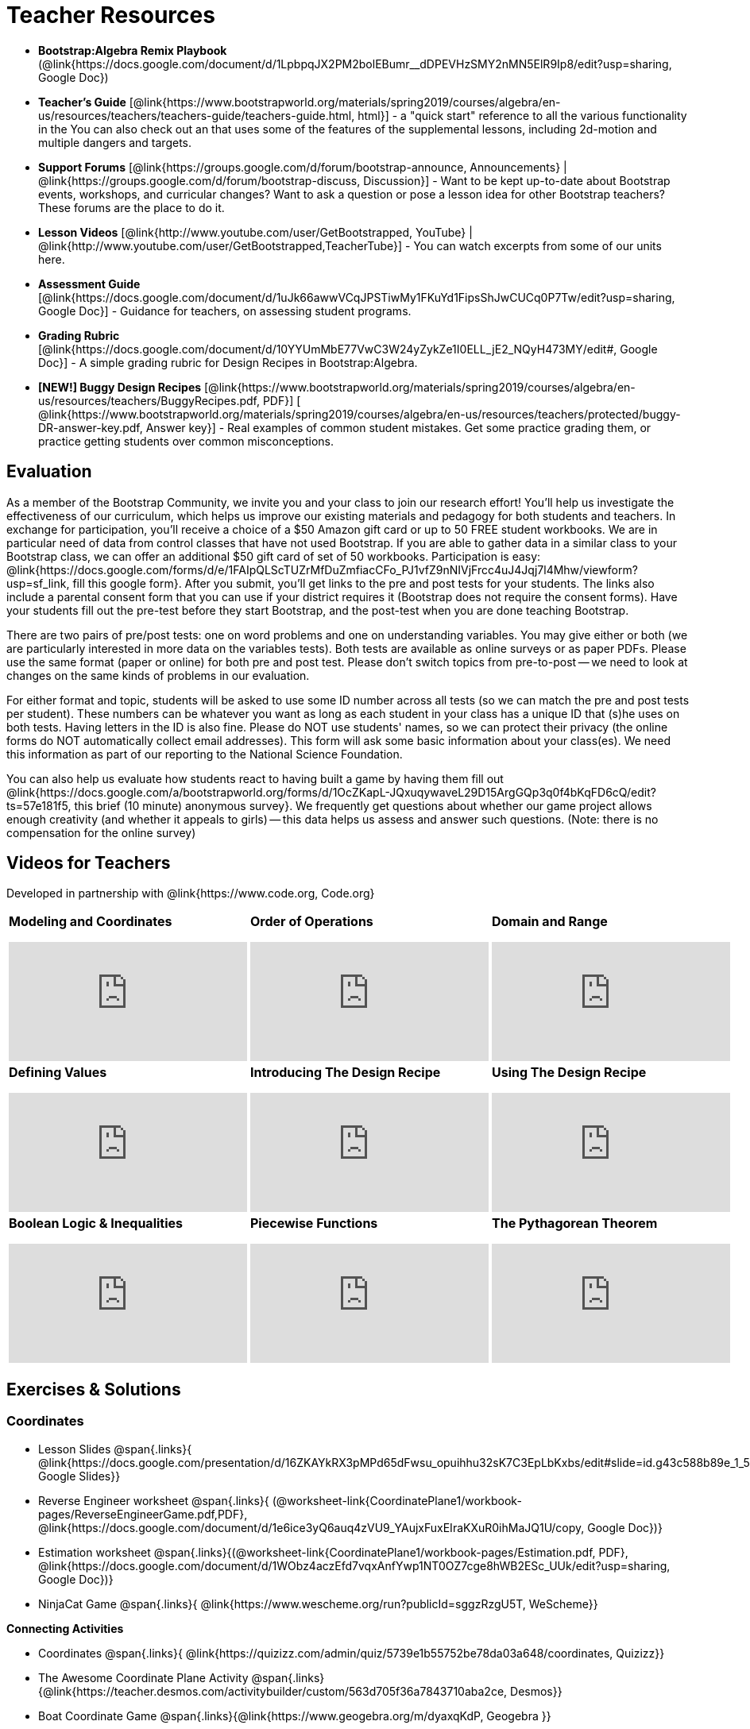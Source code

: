 = Teacher Resources

[.teacher_resources]

* *Bootstrap:Algebra Remix Playbook* (@link{https://docs.google.com/document/d/1LpbpqJX2PM2bolEBumr__dDPEVHzSMY2nMN5ElR9Ip8/edit?usp=sharing, Google Doc})

* *Teacher’s Guide* [@link{https://www.bootstrapworld.org/materials/spring2019/courses/algebra/en-us/resources/teachers/teachers-guide/teachers-guide.html, html}] - a "quick start" reference to all the various functionality in the
ifeval::["{proglang}" == "wescheme"]
@link{http://www.wescheme.org/openEditor?publicId=kmFwVRqyoi, Game Template}.
endif::[]
ifeval::["{proglang}" == "pyret"]
@link{https://code.pyret.org/editor#share=0B32bNEogmncOV3JRUkJ2NE1TSHc&v=80ba55b, Game Template}.
endif::[]
You can also check out an
ifeval::["{proglang}" == "wescheme"]
@link{http://www.wescheme.org/view?publicId=oN4mUJ35c9, advanced game}
endif::[]
ifeval::["{proglang}" == "pyret"]
@link{https://code.pyret.org/editor#share=128nrfqS9COwTpAhRaRz0GfIbMrlhqEIj&v=f1d3c87, advanced game}
endif::[]
that uses some of the features of the supplemental lessons, including 2d-motion and multiple dangers and targets.
//
//* Workbook Solutions [@link{https://www.bootstrapworld.org/materials/spring2019/courses/algebra/en-us/resources/teachers/protected/TeacherWorkbook.pdf, pdf}] - completed exercises for the entire Student Workbook.
//
//* Workshop Slides [@link{https://www.bootstrapworld.org/materials/spring2019/courses/algebra/en-us/resources/teachers/BootstrapAlgebraWorkshopSlides.pptx, ppt}] - The slide deck we use in our PD workshops, in PowerPoint format. This includes the background and context slides, as well as all slides used during the sample-teaching session.

* *Support Forums* [@link{https://groups.google.com/d/forum/bootstrap-announce, Announcements} | @link{https://groups.google.com/d/forum/bootstrap-discuss, Discussion}] - Want to be kept up-to-date about Bootstrap events, workshops, and curricular changes? Want to ask a question or pose a lesson idea for other Bootstrap teachers? These forums are the place to do it.

* *Lesson Videos*
[@link{http://www.youtube.com/user/GetBootstrapped, YouTube} |
@link{http://www.youtube.com/user/GetBootstrapped,TeacherTube}] - You can watch excerpts from some of our units here.

* *Assessment Guide* [@link{https://docs.google.com/document/d/1uJk66awwVCqJPSTiwMy1FKuYd1FipsShJwCUCq0P7Tw/edit?usp=sharing, Google Doc}] - Guidance for teachers, on assessing student programs.

* *Grading Rubric* [@link{https://docs.google.com/document/d/10YYUmMbE77VwC3W24yZykZe1I0ELL_jE2_NQyH473MY/edit#, Google Doc}] - A simple grading rubric for Design Recipes in Bootstrap:Algebra.

* *[NEW!] Buggy Design Recipes* [@link{https://www.bootstrapworld.org/materials/spring2019/courses/algebra/en-us/resources/teachers/BuggyRecipes.pdf, PDF}] [ @link{https://www.bootstrapworld.org/materials/spring2019/courses/algebra/en-us/resources/teachers/protected/buggy-DR-answer-key.pdf, Answer key}] - Real examples of common student mistakes. Get some practice grading them, or practice getting students over common misconceptions.

== Evaluation

As a member of the Bootstrap Community, we invite you and your class to join our research effort! You'll help us investigate the effectiveness of our curriculum, which helps us improve our existing materials and pedagogy for both students and teachers. In exchange for participation, you'll receive a choice of a $50 Amazon gift card or up to 50 FREE student workbooks. We are in particular need of data from control classes that have not used Bootstrap. If you are able to gather data in a similar class to your Bootstrap class, we can offer an additional $50 gift card of set of 50 workbooks.
Participation is easy: @link{https://docs.google.com/forms/d/e/1FAIpQLScTUZrMfDuZmfiacCFo_PJ1vfZ9nNIVjFrcc4uJ4Jqj7l4Mhw/viewform?usp=sf_link, fill this google form}. After you submit, you'll get links to the pre and post tests for your students. The links also include a parental consent form that you can use if your district requires it (Bootstrap does not require the consent forms). Have your students fill out the pre-test before they start Bootstrap, and the post-test when you are done teaching Bootstrap.

There are two pairs of pre/post tests: one on word problems and one on understanding variables. You may give either or both (we are particularly interested in more data on the variables tests). Both tests are available as online surveys or as paper PDFs. Please use the same format (paper or online) for both pre and post test. Please don't switch topics from pre-to-post -- we need to look at changes on the same kinds of problems in our evaluation.

For either format and topic, students will be asked to use some ID number across all tests (so we can match the pre and post tests per student). These numbers can be whatever you want as long as each student in your class has a unique ID that (s)he uses on both tests. Having letters in the ID is also fine. Please do NOT use students' names, so we can protect their privacy (the online forms do NOT automatically collect email addresses). This form will ask some basic information about your class(es). We need this information as part of our reporting to the National Science Foundation.

You can also help us evaluate how students react to having built a game by having them fill out @link{https://docs.google.com/a/bootstrapworld.org/forms/d/1OcZKapL-JQxuqywaveL29D15ArgGQp3q0f4bKqFD6cQ/edit?ts=57e181f5, this brief (10 minute) anonymous survey}. We frequently get questions about whether our game project allows enough creativity (and whether it appeals to girls) -- this data helps us assess and answer such questions. (Note: there is no compensation for the online survey)

== Videos for Teachers
Developed in partnership with @link{https://www.code.org, Code.org}

//Embed 10 videos here
[.left-header,cols="30a,30a,30a", stripes=none]
|===
|
*Modeling and Coordinates*

video::KSt_3ovWfjk[youtube]

|
*Order of Operations*

video::AMFaPKHp3Mg[youtube]

|
*Domain and Range*

video::88WhYoMxrGw[youtube]

|
*Defining Values*

video::xRUoQO1AdVs[youtube]

|
*Introducing The Design Recipe*

video::ZWdLNtPu6PQ[youtube]

|
*Using The Design Recipe*

video::SL2zLs2P-mU[youtube]

|
*Boolean Logic & Inequalities*

video::5Fe4JMEBXPM[youtube]

|
*Piecewise Functions*

video::joF6lOgCN14[youtube]

|
*The Pythagorean Theorem*

video::Bbq0oCmvSmA[youtube]

|
*Why Is Algebra So Hard?*

video::5MbL4jxHTvY[youtube]

|===

[.exercises_and_solutions]
== Exercises & Solutions

=== Coordinates

* Lesson Slides
@span{.links}{
@link{https://docs.google.com/presentation/d/16ZKAYkRX3pMPd65dFwsu_opuihhu32sK7C3EpLbKxbs/edit#slide=id.g43c588b89e_1_5,
Google Slides}}

* Reverse Engineer worksheet
@span{.links}{
(@worksheet-link{CoordinatePlane1/workbook-pages/ReverseEngineerGame.pdf,PDF},
@link{https://docs.google.com/document/d/1e6ice3yQ6auq4zVU9_YAujxFuxEIraKXuR0ihMaJQ1U/copy,
Google Doc})}

* Estimation worksheet
@span{.links}{(@worksheet-link{CoordinatePlane1/workbook-pages/Estimation.pdf,
PDF},
@link{https://docs.google.com/document/d/1WObz4aczEfd7vqxAnfYwp1NT0OZ7cge8hWB2ESc_UUk/edit?usp=sharing,
Google Doc})}

* NinjaCat Game
@span{.links}{
@link{https://www.wescheme.org/run?publicId=sggzRzgU5T,
WeScheme}}

*Connecting Activities*

* Coordinates
@span{.links}{
@link{https://quizizz.com/admin/quiz/5739e1b55752be78da03a648/coordinates,
Quizizz}}

* The Awesome Coordinate Plane Activity
@span{.links}{@link{https://teacher.desmos.com/activitybuilder/custom/563d705f36a7843710aba2ce,
Desmos}}

* Boat Coordinate Game
@span{.links}{@link{https://www.geogebra.org/m/dyaxqKdP, Geogebra
}}

* Coordinate Grid Exploration
@span{.links}{@link{https://t.co/2lIf5Yofmj, Geogebra
}}

=== Coordinates & Estimation

* Lesson Slides
@span{.links}{@link{https://docs.google.com/presentation/d/197qEduqpIWLrJR38mgk5aga-8qcT9apEcIif9sr5RbM/edit#slide=id.g43c588b89e_1_5,
Google Slides}}

* Estimation worksheet
@span{.links}{(@worksheet-link{CoordinatePlane2/workbook-pages/Estimation.pdf,
PDF},
@link{https://docs.google.com/document/d/1WObz4aczEfd7vqxAnfYwp1NT0OZ7cge8hWB2ESc_UUk/copy,
Google Doc})}

* Brainstorm Game worksheet
@span{.links}{(@worksheet-link{CoordinatePlane2/workbook-pages/BrainstormGame1.pdf,
PDF},
@link{https://docs.google.com/document/d/1gM5eqfI-VVzccr_3-UugZWOvYKYKYd_wrOrFyOKoQ0o/copy,
Google Doc})}

*Connecting Activities*

* Coordinates
@span{.links}{@link{https://quizizz.com/admin/quiz/5739e1b55752be78da03a648/coordinates,
Quizizz}}

* The Awesome Coordinate Plane Activity
@span{.links}{@link{https://teacher.desmos.com/activitybuilder/custom/563d705f36a7843710aba2ce,
Desmos}}

* Boat Coordinate Game
@span{.links}{@link{https://www.geogebra.org/m/dyaxqKdP, Geogebra }}

* Coordinate Grid Exploration
@span{.links}{@link{https://t.co/2lIf5Yofmj, Geogebra}}

=== Order of Operations (Circles of Evaluation)

* Lessons for Frayer Model -- Order of Operations
@span{.links}{(@link{https://docs.google.com/presentation/d/16ZKAYkRX3pMPd65dFwsu_opuihhu32sK7C3EpLbKxbs/view,
Google Slides},
@worksheet-link{OrderOfOperations1/workbook-pages/OrderOfOperations1-FrayerModelTemplate.pdf,
PDF},
@link{https://docs.google.com/drawings/d/1mCJygY5elVQzy64zLLRyFVZ9-CkTnVYTBM3URnIfzEc/view,
Google Doc})}

*Bootstrap Formative Assessments*

* Bootstrap: Algebra - Coordinates, Circles of Evaluation, & Code}
@span{.links}{@link{https://quizizz.com/admin/quiz/5cdcb223862fd8001a135579,
Quizizz
}}

* Bootstrap:Algebra - Data Types & Circles of Evaluation
@span{.links}{@link{https://teacher.desmos.com/activitybuilder/custom/5cdcb288f41b366950eba1e1,
Desmos
}}

* Bootstrap:Algebra - Circles of Evaluation Review(Blank Template)
@span{.links}{@link{https://teacher.desmos.com/activitybuilder/custom/5cdcb336f41b366950eba420,
Desmos
}}

* Bootstrap:Algebra - Contracts, Domain/Range, Data Types, &
Functions @span{.links}{@link{https://quizizz.com/admin/quiz/5cdcb3907f8c98001a203c1b,
Quizizz
}}

* Bootstrap:Algebra - Data Types, Circles of Evaluation, and
Contracts
@span{.links}{@link{https://teacher.desmos.com/activitybuilder/custom/5cdcb3f555e3fb606a1f1ba2,
Desmos
}}

*Connecting Activities*

* Order of Operations
@span{.links}{@link{https://quizizz.com/admin/quiz/5bd690b3784210001af2588c,
Quizizz}}

* Twin Puzzles - Order of Operations
@span{.links}{@link{https://teacher.desmos.com/activitybuilder/custom/57ae458a697f767c75597801,
Desmos}}

*Supplemental Activities*

* Warmup
@span{.links}{[@link{https://docs.google.com/document/d/1USFPXkeO5AbGOzm_U0tMv4NV3RrxTMTyg-bqIKUf4q4/edit,
original} |
@link{https://docs.google.com/document/d/1nVUf8se8OzQownIorbh6KJ9fU36GFF6L1Bi3ekwp9L4/edit,
answers}]}

* Completing Circles of Evaluation from Math Expressions (1)
@span{.links}{[@link{https://www.bootstrapworld.org/materials/spring2019/courses/algebra/en-us/units/unit1/exercises/Order-of-Operations/complete-coe-from-arith1.html,
original} |
@link{https://www.bootstrapworld.org/materials/spring2019/courses/algebra/en-us/resources/teachers/protected/solutions/complete-coe-from-arith1.html,
answers}]}

* Completing Circles of Evaluation from Math Expressions (2)
@span{.links}{[@link{https://www.bootstrapworld.org/materials/spring2019/courses/algebra/en-us/units/unit1/exercises/Order-of-Operations/complete-coe-from-arith2.html,
original} |
@link{https://www.bootstrapworld.org/materials/spring2019/courses/algebra/en-us/resources/teachers/protected/solutions/complete-coe-from-arith2.html,answers}]}

* Creating Circles of Evaluation from Math Expressions (1)
@span{.links}{[@link{https://www.bootstrapworld.org/materials/spring2019/courses/algebra/en-us/units/unit1/exercises/Order-of-Operations/arith-to-coe1.html,
original} |
@link{https://www.bootstrapworld.org/materials/spring2019/courses/algebra/en-us/resources/teachers/protected/solutions/arith-to-coe1.html,
answers}]}

* Creating Circles of Evaluation from Math Expressions (2)
@span{.links}{[@link{https://www.bootstrapworld.org/materials/spring2019/courses/algebra/en-us/units/unit1/exercises/Order-of-Operations/arith-to-coe2.html,
original} |
@link{https://www.bootstrapworld.org/materials/spring2019/courses/algebra/en-us/resources/teachers/protected/solutions/arith-to-coe2.html,
answers}]}

* Creating Circles of Evaluation from Math Expressions (3)
@span{.links}{[@link{https://www.bootstrapworld.org/materials/spring2019/courses/algebra/en-us/units/unit1/exercises/Order-of-Operations/arith-to-coe3.html,
original} |
@link{https://www.bootstrapworld.org/materials/spring2019/courses/algebra/en-us/resources/teachers/protected/solutions/arith-to-coe3.html,
answers}]}

* Converting Circles of Evaluation to Math Expressions (1)
@span{.links}{[@link{https://www.bootstrapworld.org/materials/spring2019/courses/algebra/en-us/units/unit1/exercises/Order-of-Operations/coe-to-arith1.html,
original} |
@link{https://www.bootstrapworld.org/materials/spring2019/courses/algebra/en-us/resources/teachers/protected/solutions/coe-to-arith1.html,
answers}]}

* Converting Circles of Evaluation to Math Expressions (2)
@span{.links}{[@link{https://www.bootstrapworld.org/materials/spring2019/courses/algebra/en-us/units/unit1/exercises/Order-of-Operations/coe-to-arith2.html,
original} |
@link{https://www.bootstrapworld.org/materials/spring2019/courses/algebra/en-us/resources/teachers/protected/solutions/coe-to-arith2.html,
answers}]}

* Matching Circles of Evaluation and Math Expressions
@span{.links}{[@link{https://www.bootstrapworld.org/materials/spring2019/courses/algebra/en-us/units/unit1/exercises/Order-of-Operations/match-arith-coe1.html,
original} |
@link{https://www.bootstrapworld.org/materials/spring2019/courses/algebra/en-us/resources/teachers/protected/solutions/match-arith-coe1.html,
answers}]}

* Evaluating Circles of Evaluation (1)
@span{.links}{[@link{https://www.bootstrapworld.org/materials/spring2019/courses/algebra/en-us/units/unit1/exercises/Order-of-Operations/coe-to-math-answer1.html,
original} |
@link{https://www.bootstrapworld.org/materials/spring2019/courses/algebra/en-us/resources/teachers/protected/solutions/coe-to-math-answer1.html,
answers}]}

* Evaluating Circles of Evaluation (2)
@span{.links}{[@link{https://www.bootstrapworld.org/materials/spring2019/courses/algebra/en-us/units/unit1/exercises/Order-of-Operations/coe-to-math-answer2.html,
original} |
@link{https://www.bootstrapworld.org/materials/spring2019/courses/algebra/en-us/resources/teachers/protected/solutions/coe-to-math-answer2.html,
answers}]}

* Completing Code from Circles of Evaluation
@span{.links}{[@link{https://www.bootstrapworld.org/materials/spring2019/courses/algebra/en-us/units/unit1/exercises/Intro-to-Programming/complete-code-from-coe1.html,
original} |
@link{https://www.bootstrapworld.org/materials/spring2019/courses/algebra/en-us/resources/teachers/protected/solutions/complete-code-from-coe1.html,
answers}]}

* Converting Circles of Evaluation to Code (1)
@span{.links}{[@link{https://www.bootstrapworld.org/materials/spring2019/courses/algebra/en-us/units/unit1/exercises/Intro-to-Programming/coe-to-code1.html,
original} |
@link{https://www.bootstrapworld.org/materials/spring2019/courses/algebra/en-us/resources/teachers/protected/solutions/coe-to-code1.html,
answers}]}

* Converting Circles of Evaluation to Code (2)
@span{.links}{[@link{https://www.bootstrapworld.org/materials/spring2019/courses/algebra/en-us/units/unit1/exercises/Intro-to-Programming/coe-to-code2.html,
original} |
@link{https://www.bootstrapworld.org/materials/spring2019/courses/algebra/en-us/resources/teachers/protected/solutions/coe-to-code2.html,
answers}]}

* Matching Circles of Evaluation and Code
@span{.links}{[@link{https://www.bootstrapworld.org/materials/spring2019/courses/algebra/en-us/units/unit1/exercises/Intro-to-Programming/coe-code-matching1.html,
original} |
@link{https://www.bootstrapworld.org/materials/spring2019/courses/algebra/en-us/resources/teachers/protected/solutions/coe-code-matching1.html,
answers}]}

=== Domain and Range (Contracts)

*  Lesson Slides
@span{.links}{@link{https://docs.google.com/presentation/d/1M8A7eX7Ys-CNFvbwDwzoux21Kt5LwUlVTl-EM11fdfU/view,
Google Slides}}

*Connecting Activities*

* Introduction to Domain & Range
@span{.links}{@link{https://teacher.desmos.com/activitybuilder/custom/57d6b323d5b6478408b8748b,
Desmos}}

* Finding Domain & Range
@span{.links}{@link{https://teacher.desmos.com/activitybuilder/custom/56e8442cc2a23ba41da1c7d9,
Desmos}}

* Domain & Range
@span{.links}{@link{https://teacher.desmos.com/polygraph/custom/5615f787bd554ea00761a522,
Desmos Polygraph}}

* Domain & Range
Illustrated
@span{.links}{@link{https://www.geogebra.org/m/VapgrG4p,
Geogebra}}

* Domain & Range Review
@span{.links}{@link{https://quizizz.com/admin/quiz/57233dce9e0f97a95d8b1bd5/domain-and-range,
 Quizizz}}

*Supplemental Activities*

* Warmup
@span{.links}{[@link{https://docs.google.com/document/d/1Qn59Fol2tspqOx6XQV88xm-IYsRGY769cb7MQeknSMA/edit,
original} |
@link{https://docs.google.com/document/d/1CB7S_-w3YyWTe15yt5kHtlIZrLW-lUicPTM6oz2ge0I/edit,
answers}]}

* Converting Circles of Evaluation to Code (1)
@span{.links}{[@link{https://www.bootstrapworld.org/materials/spring2019/courses/algebra/en-us/units/unit2/exercises/Strings-and-Images/many-types-coe-to-code1.html,
original} |
@link{https://www.bootstrapworld.org/materials/spring2019/courses/algebra/en-us/resources/teachers/protected/solutions/many-types-coe-to-code1.html,
answers}]}

* Converting Circles of Evaluation to Code (2)
@span{.links}{[@link{https://www.bootstrapworld.org/materials/spring2019/courses/algebra/en-us/units/unit2/exercises/Strings-and-Images/many-types-coe-to-code2.html,
original} |
@link{https://www.bootstrapworld.org/materials/spring2019/courses/algebra/en-us/resources/teachers/protected/solutions/many-types-coe-to-code2.html,
answers}]}

* Identifying Parts of Expressions (1)
@span{.links}{[@link{https://www.bootstrapworld.org/materials/spring2019/courses/algebra/en-us/units/unit2/exercises/Contracts/id-expr-pieces1.html,
original} |
@link{https://www.bootstrapworld.org/materials/spring2019/courses/algebra/en-us/resources/teachers/protected/solutions/id-expr-pieces1.html,
answers}]}

* Identifying Parts of Expressions (2)
@span{.links}{[@link{https://www.bootstrapworld.org/materials/spring2019/courses/algebra/en-us/units/unit2/exercises/Contracts/id-expr-pieces2.html,
original} |
@link{https://www.bootstrapworld.org/materials/spring2019/courses/algebra/en-us/resources/teachers/protected/solutions/id-expr-pieces2.html,
answers}]}

* Matching Expressions & Contracts
@span{.links}{[@link{https://www.bootstrapworld.org/materials/spring2019/courses/algebra/en-us/units/unit2/exercises/Contracts/match-contracts-exprs1.html,
original} |
@link{https://www.bootstrapworld.org/materials/spring2019/courses/algebra/en-us/resources/teachers/protected/solutions/match-contracts-exprs1.html,
answers}]}

=== Function Composition 1

* Lesson Slides
@span{.links}{@link{https://docs.google.com/presentation/d/1BvOHRghJtY7vKSc_Icirlt7bVolrMjxGf0r4NfRsR48/view,
Google Slides}}

*Bootstrap Formative Assessments*

* Bootstrap: Algebra - Coordinates, Circles of Evaluation, & Code
@span{.links}{@link{https://quizizz.com/admin/quiz/5cdcb223862fd8001a135579,
Quizizz}}

* Bootstrap:Algebra - Data Types & Circles of Evaluation
@span{.links}{@link{https://teacher.desmos.com/activitybuilder/custom/5cdcb288f41b366950eba1e1,
Desmos Activity}}

* Bootstrap:Algebra - Circles of Evaluation Review(Blank Template)
@span{.links}{@link{https://teacher.desmos.com/activitybuilder/custom/5cdcb336f41b366950eba420,
Desmos Activity}}

* Bootstrap:Algebra - Contracts, Domain/Range, Data Types, & Functions
@span{.links}{@link{https://quizizz.com/admin/quiz/5cdcb3907f8c98001a203c1b,
Quizizz}}

* Bootstrap:Algebra - Data Types, Circles of Evaluation, and Contracts
@span{.links}{@link{https://teacher.desmos.com/activitybuilder/custom/5cdcb3f555e3fb606a1f1ba2,
Desmos Activity}}

*Connecting Activities*

* Function Composition Dynamic Illustrator I
@span{.links}{@link{https://www.geogebra.org/m/nqymeFc4,
Geogebra}}

* Composition of
Function
@span{.links}{@link{https://www.geogebra.org/m/h3qdzW3W,
Geogebra Quiz}}

* Composite Functions
@span{.links}{@link{https://quizizz.com/admin/quiz/58a61a2cf0b089151011ef50/composition-of-functions,
Quizizz}}

=== Function Composition 2

* Lesson Slides
@span{.links}{@link{https://docs.google.com/presentation/d/1SwGJFpXMAfnl_fnyhTf-0rKQvWd6PyslSGcRbzJDJ0M/edit?usp=sharing,
Google Slides}}

*Bootstrap Formative Assessments*

* Bootstrap: Algebra - Coordinates, Circles of Evaluation, & Code
@span{.links}{@link{https://quizizz.com/admin/quiz/5cdcb223862fd8001a135579,
Quizizz}}

* Bootstrap:Algebra - Data Types & Circles of Evaluation
@span{.links}{@link{https://teacher.desmos.com/activitybuilder/custom/5cdcb288f41b366950eba1e1, Desmos Activity}}

* Bootstrap:Algebra - Circles of Evaluation Review(Blank Template)
@span{.links}{@link{https://teacher.desmos.com/activitybuilder/custom/5cdcb336f41b366950eba420, Desmos Activity}}

* Bootstrap:Algebra - Contracts, Domain/Range, Data Types, & Functions
@span{.links}{@link{https://quizizz.com/admin/quiz/5cdcb3907f8c98001a203c1b, Quizizz}}

* Bootstrap:Algebra - Data Types, Circles of Evaluation, and Contracts
@span{.links}{@link{https://teacher.desmos.com/activitybuilder/custom/5cdcb3f555e3fb606a1f1ba2, Desmos Activity}}

*Connecting Activities*

* Function Composition
Dynamic Illustrator I
@span{.links}{@link{https://www.geogebra.org/m/nqymeFc4,
Geogebra}}

* Composition of Function
@span{.links}{@link{https://www.geogebra.org/m/h3qdzW3W,
Geogebra Quiz}}

* Composite Functions
@span{.links}{@link{https://quizizz.com/admin/quiz/58a61a2cf0b089151011ef50/composition-of-functions,
Quizizz}}

=== Defining Values

* Lesson Slides
@span{.links}{@link{https://docs.google.com/presentation/d/1l369za3UsTHj5bEw0IZIBoAEMdPnFDmsA5_oenwN8Cw/edit?usp=sharing,Google
Slides}}

=== Function Applications 1

* Lesson Slides
@span{.links}{@link{https://docs.google.com/presentation/d/1sxU3oF6wOVZJ_5YMmgxYor3Ec5LNISudyJiuj0Q_5oQ/view,Google
Slides}}

=== Function Applications 2

* Lesson Slides
@span{.links}{@link{https://docs.google.com/presentation/d/1s0pJgX0YEjM70wLPtJVAKikK3jv8AfNwZ30fxVBANhY/view,
Google Slides}}

* Design Recipe: update-danger
@span{.links}{@worksheet-link{FunctionApplications2/workbook-pages/FunctionApplications2-WB1.adoc,
Worksheet}}

* Design Recipe: update-target
@span{.links}{@worksheet-link{FunctionApplications2/workbook-pages/FunctionApplications2-WB2.adoc,
Worksheet}}

=== Creating Functions 1

* Lesson Slides
@span{.links}{@link{https://docs.google.com/presentation/d/1gPY40bnT1J8Or147mcUd6oPh_W_Ugf-gJs5Va3FN4vk/view,
Google Slides}}

* Fast Functions worksheet
@span{.links}{@worksheet-link{DefiningFunctions1/workbook-pages/FastFunctions1.pdf,
PDF},
@link{https://docs.google.com/document/d/1zxq7TYX76y6DFwdF2DCuN1nnLAmbD33Sua1QhhmOYH8/edit?usp=sharing,
Google Doc}}

* Circles of Evaluation Mapping worksheet bog
@span{.links}{
@worksheet-link{DefiningFunctions1/workbook-pages/MappingExamplesWithCoE1.pdf,
PDF}}

* Circles of Evaluation Mapping worksheet
@span{.links}{@worksheet-link{DefiningFunctions1/workbook-pages/MappingExamplesWithCoE1.pdf,
PDF},
@link{https://docs.google.com/document/d/1EDLbNC9C62Z-kf9jGZzbaRRRj8Ni_Gbz2f14kp30COU/edit?usp=sharing,
Google Doc}}

*Bootstrap Formative Assessments*

* Bootstrap Algebra: Define Values & Fast Functions
@span{.links}{@link{https://teacher.desmos.com/activitybuilder/custom/5cdcaea0b4b8576069fdca4f,
Desmos Activity}}

*Connecting Activities*

* Expression Bundle
@span{.links}{@link{https://teacher.desmos.com/expressions,
Desmos Activities}}

* Mathematical Modeling Bundle
@span{.links}{@link{https://teacher.desmos.com/modeling, Desmos
Activities}}

* Variables and Expressions
@span{.links}{@link{https://quizizz.com/admin/quiz/576d1e5f91cb32ef5fc67529/variables-and-expressions,
Quizizz}}

* Functions Bundle
@span{.links}{@link{https://teacher.desmos.com/functions, Desmos
Activities}}

* Functions & Relations
@span{.links}{@link{https://teacher.desmos.com/polygraph/custom/560ad28e9e65da5615091edb,
Desmos Polygraph Activity}}

* Functions
@span{.links}{@link{https://quizizz.com/admin/quiz/582b7390e8e0c0c201647d9d/functions,
Quizizz}}

* Function Notation
@span{.links}{@link{https://quizizz.com/admin/quiz/582f0e34b805cc5c6608d326/function-notation,
Quizizz}}

*Supplemental Activities*

* Warmup
@span{.links}{[@link{https://docs.google.com/document/d/1FN2uLBnwdk3N4Ci6-qf1n6z-M8KpToo27wqZmRlS5as/edit,
original} |
@link{https://docs.google.com/document/d/1mkMV_iUuXN1GEE5fgVymdONRp94o2ubcTnz8QquWw24/edit,
answers}]}

* Matching Examples & Function Definitions
@span{.links}{[@link{https://www.bootstrapworld.org/materials/spring2019/courses/algebra/en-us/units/unit3/exercises/Defining-Functions/match-examples-functions1.html,
original} |
@link{https://www.bootstrapworld.org/materials/spring2019/courses/algebra/en-us/resources/teachers/protected/solutions/match-examples-functions1.html,
answers}]}

* Creating Contracts from Examples (1)
@span{.links}{[@link{https://www.bootstrapworld.org/materials/spring2019/courses/algebra/en-us/units/unit3/exercises/Defining-Functions/create-contracts-examples1.html,
original} |
@link{https://www.bootstrapworld.org/materials/spring2019/courses/algebra/en-us/resources/teachers/protected/solutions/create-contracts-examples1.html,
answers}]}

* Creating Contracts from Examples (2)
@span{.links}{[@link{https://www.bootstrapworld.org/materials/spring2019/courses/algebra/en-us/units/unit3/exercises/Defining-Functions/create-contracts-examples2.html,
original} |
@link{https://www.bootstrapworld.org/materials/spring2019/courses/algebra/en-us/resources/teachers/protected/solutions/create-contracts-examples2.html,
answers}]}

=== Creating Functions 2

* Lesson Slides
@span{.links}{@link{https://docs.google.com/presentation/d/1jZ42nPILZIrv0FWiAh7h7tWVQcJ1r6_DxzlDOXXDo_s/view,
Google Slides}}

* rocket-height starter file
@span{.links}{@link{https://www.wescheme.org/openEditor?publicId=LGTVNvzrax,
WeScheme}}

* Notice & Wonder
@span{.links}{@worksheet-link{DefiningFunctions2/workbook-pages/NoticeAndWonder.pdf,
PDF},
@link{https://docs.google.com/document/d/1hNMUXcMRWgKllc7SOzzqaTR48RiWbXg8RvG9rtl3SuU/edit?usp=sharing,
Google Doc}}

* Design Recipe
@span{.links}{@worksheet-link{DefiningFunctions2/workbook-pages/DesignRecipe1.pdf,
PDF},
@link{https://docs.google.com/document/d/1GQw-EJAw54BK04SMp_4jPtGGt4IojsUA7oXfz9TRm8Y/view,
Google Doc}}

* Purpose Statement (3 Reads/Stronger & Clearer)
@span{.links}{@worksheet-link{DefiningFunctions2/workbook-pages/PurposeStatement3ReadsStrongerClearer.pdf,
PDF},
@link{https://docs.google.com/document/d/16xiKkaB6GYUv95ug7-o3QubnmX7oZnm03J1AJTtH_2k/view,
Google Doc}}

*Bootstrap Formative Assessments*

* Bootstrap Algebra: Design Recipe
@span{.links}{@link{https://teacher.desmos.com/activitybuilder/custom/5cdcaf7db4b8576069fdccd5, Desmos Activity}}

* Bootstrap Algebra: Design Recipe Practice(Blank Template)
@span{.links}{@link{https://teacher.desmos.com/activitybuilder/custom/5cdcaf49b4b8576069fdcc38, Desmos Activity}}

*Connecting Activities*

* Expression Bundle
@span{.links}{@link{https://teacher.desmos.com/expressions,
Desmos Activities}}

* Mathematical Modeling Bundle
@span{.links}{@link{https://teacher.desmos.com/modeling, Desmos
Activities}}

* Variables and Expressions
@span{.links}{@link{https://quizizz.com/admin/quiz/576d1e5f91cb32ef5fc67529/variables-and-expressions, Quizizz}}

* Functions Bundle
@span{.links}{@link{https://teacher.desmos.com/functions, Desmos
Activities}}

* Functions & Relations
@span{.links}{@link{https://teacher.desmos.com/polygraph/custom/560ad28e9e65da5615091edb,
 Desmos Polygraph Activity}}

* Functions @span{.links}{@link{https://quizizz.com/admin/quiz/582b7390e8e0c0c201647d9d/functions, Quizizz}}

* Function Notation @span{.links}{@link{https://quizizz.com/admin/quiz/582f0e34b805cc5c6608d326/function-notation, Quizizz}}

*Supplemental Activities*

* Warmup
@span{.links}{[@link{https://docs.google.com/document/d/134VD2NShK_VxDog4VG4lMm4jTbpxm2H2cSXqZbHwwSg/edit,
original} |
@link{https://docs.google.com/document/d/1LOwntowvbi6jfvMwAdrRtMJijkgqyT85NZS4BGp-z74/edit,
answers}]}

* Do Examples Have the Same Contracts? (1)
@span{.links}{[@link{https://www.bootstrapworld.org/materials/spring2019/courses/algebra/en-us/units/unit4/exercises/Practicing-the-Design-Recipe/examples-same-contracts1.html,
original} |
@link{https://www.bootstrapworld.org/materials/spring2019/courses/algebra/en-us/resources/teachers/protected/solutions/examples-same-contracts1.html,
answers}]}

* Do Examples Have the Same Contracts? (2)
@span{.links}{[@link{https://www.bootstrapworld.org/materials/spring2019/courses/algebra/en-us/units/unit4/exercises/Practicing-the-Design-Recipe/examples-same-contracts2.html,
original} |
@link{https://www.bootstrapworld.org/materials/spring2019/courses/algebra/en-us/resources/teachers/protected/solutions/examples-same-contracts2.html,
answers}]}

* Matching Contracts and Examples (1)
@span{.links}{[@link{https://www.bootstrapworld.org/materials/spring2019/courses/algebra/en-us/units/unit4/exercises/Practicing-the-Design-Recipe/match-contracts-examples1.html,
original} |
@link{https://www.bootstrapworld.org/materials/spring2019/courses/algebra/en-us/resources/teachers/protected/solutions/match-contracts-examples1.html,
answers}]}

* Matching Contracts and Examples (2)
@span{.links}{[@link{https://www.bootstrapworld.org/materials/spring2019/courses/algebra/en-us/units/unit4/exercises/Practicing-the-Design-Recipe/match-contracts-examples2.html,
original} |
@link{https://www.bootstrapworld.org/materials/spring2019/courses/algebra/en-us/resources/teachers/protected/solutions/match-contracts-examples2.html,
answers}]}

=== Creating Functions 3

* Lesson Slides @span{.links}{@link{https://docs.google.com/presentation/d/1jZ42nPILZIrv0FWiAh7h7tWVQcJ1r6_DxzlDOXXDo_s/view, Google Slides}}

* Design Recipe worksheet @span{.links}{@worksheet-link{DefiningFunctions2/workbook-pages/DesignRecipe1.pdf, PDF}, @link{https://docs.google.com/document/d/1GQw-EJAw54BK04SMp_4jPtGGt4IojsUA7oXfz9TRm8Y/view, Google Doc}}

* Purpose Statement - 3 Reads/Stronger &
Clearer @span{.links}{@worksheet-link{DefiningFunctions2/workbook-pages/PurposeStatement3ReadsStrongerClearer.pdf, PDF}, @link{https://docs.google.com/document/d/16xiKkaB6GYUv95ug7-o3QubnmX7oZnm03J1AJTtH_2k/view, Google Doc}}

* Word Problems  @span{.links}{@worksheet-link{DefiningFunctions3/workbook-pages/WordProblems.pdf, PDF}, @link{https://docs.google.com/document/d/1KpmYVJ9LdPyYeg839jEYotvMIbXx3urgIr8ZvRR3flw/view, Google Doc}}

*Bootstrap Formative Assessments*

* Bootstrap Algebra: Design Recipe @span{.links}{@link{https://teacher.desmos.com/activitybuilder/custom/5cdcaf7db4b8576069fdccd5, Desmos Activity}}

* Bootstrap Algebra: Design Recipe Practice(Blank Template) @span{.links}{@link{https://teacher.desmos.com/activitybuilder/custom/5cdcaf49b4b8576069fdcc38, Desmos Activity}}

* Bootstrap: Algebra - More Design Recipe Practice @span{.links}{@link{https://teacher.desmos.com/activitybuilder/custom/5cdcb07bb4b8576069fdcef1, Desmos Activity}}

*Connecting Activities*

* Expression Bundle @span{.links}{@link{https://teacher.desmos.com/expressions, Desmos Activities}}

* Mathematical Modeling Bundle @span{.links}{@link{https://teacher.desmos.com/modeling, Desmos Activities}}

* Variables and Expressions @span{.links}{@link{https://quizizz.com/admin/quiz/576d1e5f91cb32ef5fc67529/variables-and-expressions, Quizizz}}

* Functions Bundle @span{.links}{@link{https://teacher.desmos.com/functions, Desmos Activities}}

* Functions & Relations @span{.links}{@link{https://teacher.desmos.com/polygraph/custom/560ad28e9e65da5615091edb, Desmos Polygraph Activity}}

* Functions @span{.links}{@link{https://quizizz.com/admin/quiz/582b7390e8e0c0c201647d9d/functions, Quizizz}}

* Function Notation @span{.links}{@link{https://quizizz.com/admin/quiz/582f0e34b805cc5c6608d326/function-notation, Quizizz}}

* Linear Bundle @span{.links}{@link{https://teacher.desmos.com/linear, Desmos Activities}}

* Quadratics Bundle @span{.links}{@link{https://teacher.desmos.com/quadratic, Desmos Activities}}

* Exponential Bundle @span{.links}{@link{https://teacher.desmos.com/quadratic, Desmos Activities}}

* Linear Equations @span{.links}{@link{https://quizizz.com/admin/quiz/5a0f3d001699791000871e2a/linear-equations, Quizizz}}

* Quadratic Equations @span{.links}{@link{https://quizizz.com/admin/quiz/5ad0d3f700e91d0019307fc3/quadratic-equations, Quizizz}}

* Linear, Quadratic, and Exponential Equations] @span{.links}{@link{https://quizizz.com/admin/quiz/59024aa95af2ad1000a10719/linear-exponential-and-quadratic-functions, Quizizz}}

*Supplemental Activities*

* Warmup
@span{.links}{[@link{https://docs.google.com/document/d/1i3WQ4Q58Wn6fhqxEz027KDcUHIewtk-wLPQzJalCFt0/edit,
original} |
@link{https://docs.google.com/document/d/1UuiIkCIOqMRfnC5rTO9nNlsqmr1y1D9IwTZIWk3wYT4/edit,
answers}]}

* Design Recipe Practice
@span{.links}{[@link{https://docs.google.com/document/d/1U6QxfTTNHT6YWZmVpVnI9CX6MJ8KHlauNqdOpYKOeaw/edit,
original} |
@link{https://docs.google.com/document/d/1aA46sBhD-KgZjrnK7HHX00fh8wiiwz4-nASKAox0TSY/edit,
answers}]}

* Bug Hunting in The Design Recipe
@span{.links}{[@link{https://teacher.desmos.com/activitybuilder/custom/5cde313df4b7403cba7b95be,
Desmos Activity}]}

=== Function Applications 2 (Animation with Functions)

* Lesson Slides
@span{.links}{@link{https://docs.google.com/presentation/d/1s0pJgX0YEjM70wLPtJVAKikK3jv8AfNwZ30fxVBANhY/view,
Google Slides}}

* Design Recipe: update-danger @span{.links}{@worksheet-link{FunctionApplications2/workbook-pages/FunctionApplications2-WB1.adoc, Worksheet}}

* Design Recipe: update-target @span{.links}{@worksheet-link{FunctionApplications2/workbook-pages/FunctionApplications2-WB2.adoc, Worksheet}}

=== Function Composition 3

* Lesson Slides
@span{.links}{@link{https://docs.google.com/presentation/d/1PRpzz2bIL-JH9B-5hZJarbO4COGtl0HhCiAWFiG8mjo/view,
Google Slides}}

*Bootstrap Formative Assessments*

* Bootstrap: Algebra - Coordinates, Circles of Evaluation, & Code @span{.links}{@link{https://quizizz.com/admin/quiz/5cdcb223862fd8001a135579, Quizizz}}

* Bootstrap:Algebra - Data Types & Circles of Evaluation @span{.links}{@link{https://teacher.desmos.com/activitybuilder/custom/5cdcb288f41b366950eba1e1, Desmos Activity}}

* Bootstrap:Algebra - Circles of Evaluation Review(Blank Template) @span{.links}{@link{https://teacher.desmos.com/activitybuilder/custom/5cdcb336f41b366950eba420, Desmos Activity}}

* Bootstrap:Algebra - Contracts, Domain/Range, Data Types, & Functions  @span{.links}{@link{https://quizizz.com/admin/quiz/5cdcb3907f8c98001a203c1b, Quizizz}}

* Bootstrap:Algebra - Data Types, Circles of Evaluation, and Contracts @span{.links}{@link{https://teacher.desmos.com/activitybuilder/custom/5cdcb3f555e3fb606a1f1ba2, Desmos Activity}}

*Connecting Activities*

* Function Composition Dynamic Illustrator I  @span{.links}{@link{https://www.geogebra.org/m/nqymeFc4, Geogebra}}

* Composition of Function @span{.links}{@link{https://www.geogebra.org/m/h3qdzW3W, Geogebra Quiz}}

* Composite Functions @span{.links}{@link{https://quizizz.com/admin/quiz/58a61a2cf0b089151011ef50/composition-of-functions, Quizizz}}

=== Inequalities

* Lesson Slides
@span{.links}{@link{https://docs.google.com/presentation/d/1hAgZUfSdRS_6_IQEGOU5ZT8YC4v1CQ6J8u2ub07FsrI/edit?usp=sharing,
Google Slides}}

* Inequalities Warmup
@span{.links}{@link{https://docs.google.com/document/d/1WvlflsKM28IOwgyV2HttnGxul3sAUnL0-KOZhvb6C2s/edit,
Google Doc}}

*Bootstrap Formative Assessments*

* Bootstrap:Algebra - Booleans @span{.links}{@link{https://quizizz.com/admin/quiz/5cdcb4d5b8ae5d001b888ce9, Quizizz}}

* Bootstrap:Algebra - Booleans @span{.links}{@link{https://teacher.desmos.com/activitybuilder/custom/5cdcb4e449f9b4793cf041c1, Desmos Activity}}

*Connecting Activities*

* Inequalities Bundle
@span{.links}{@link{https://teacher.desmos.com/inequalities,
Desmos Activities}}

* Inequalities & Graphing Inequalities @span{.links}{@link{https://quizizz.com/admin/quiz/56cf6ac2bb56dfc267b35f94/inequalities-and-graphing-inequali, Quizizz}}

* Inequality Graph Illustrator @span{.links}{@link{https://www.geogebra.org/m/Huq24Spq, Geogebra}}

* Graphing Compound Inequalities @span{.links}{@link{https://quizizz.com/admin/quiz/5846cda05c74a6041c47566b/graphing-compound-inequalities, Quizizz}}

*Supplemental Activities*

* Warmup
@span{.links}{[@link{https://docs.google.com/document/d/1WvlflsKM28IOwgyV2HttnGxul3sAUnL0-KOZhvb6C2s/edit,
original} |
@link{https://docs.google.com/document/d/1Vqiq-s_QOrnaEydgtOiNal8pq1Io1Xd8WyV0uA_TAbQ/edit,
answers}]}

* Converting Circles of Evaluation with Booleans to Code
@span{.links}{[@link{https://www.bootstrapworld.org/materials/spring2019/courses/algebra/en-us/units/unit6/exercises/AndOr/boolean-coe-to-code1.html,
original} |
@link{https://www.bootstrapworld.org/materials/spring2019/courses/algebra/en-us/resources/teachers/protected/solutions/boolean-coe-to-code1.html,
answers}]}

* Converting Circles of Evaluation with Booleans to Code
@span{.links}{[@link{https://www.bootstrapworld.org/materials/spring2019/courses/algebra/en-us/units/unit6/exercises/AndOr/boolean-coe-to-code2.html,
original} |
@link{https://www.bootstrapworld.org/materials/spring2019/courses/algebra/en-us/resources/teachers/protected/solutions/boolean-coe-to-code2.html,
answers}]}

=== Inequalities 2

* Lesson Slides
@span{.links}{@link{https://docs.google.com/presentation/d/1-Ey-m1iwpwIQt_nMbWrobg8b8AGFPBokM68U-lEgANA/edit?usp=sharing,
Google Slides}}

*Bootstrap Formative Assessments*

* Bootstrap:Algebra - Booleans
@span{.links}{@link{https://quizizz.com/admin/quiz/5cdcb4d5b8ae5d001b888ce9,
Quizizz}}

* Bootstrap:Algebra - Booleans
@span{.links}{@link{https://teacher.desmos.com/activitybuilder/custom/5cdcb4e449f9b4793cf041c1,
Desmos Activity}}

*Connecting Activities*

* Inequalities Bundle
@span{.links}{@link{https://teacher.desmos.com/inequalities,
Desmos Activities}}

* Inequalities & Graphing Inequalities @span{.links}{@link{https://quizizz.com/admin/quiz/56cf6ac2bb56dfc267b35f94/inequalities-and-graphing-inequali, Quizizz}}

* Inequality Graph Illustrator @span{.links}{@link{https://www.geogebra.org/m/Huq24Spq, Geogebra}}

* Graphing Compound Inequalities @span{.links}{@link{https://quizizz.com/admin/quiz/5846cda05c74a6041c47566b/graphing-compound-inequalities, Quizizz}}

*Supplemental Activities*

* Warmup
@span{.links}{[@link{https://docs.google.com/document/d/1WvlflsKM28IOwgyV2HttnGxul3sAUnL0-KOZhvb6C2s/edit,
original} |
@link{https://docs.google.com/document/d/1Vqiq-s_QOrnaEydgtOiNal8pq1Io1Xd8WyV0uA_TAbQ/edit,
answers}]}

* Converting Circles of Evaluation with Booleans to Code
@span{.links}{[@link{https://www.bootstrapworld.org/materials/spring2019/courses/algebra/en-us/units/unit6/exercises/AndOr/boolean-coe-to-code1.html,
original} |
@link{https://www.bootstrapworld.org/materials/spring2019/courses/algebra/en-us/resources/teachers/protected/solutions/boolean-coe-to-code1.html,
answers}]}

* Converting Circles of Evaluation with Booleans to Code
@span{.links}{[@link{https://www.bootstrapworld.org/materials/spring2019/courses/algebra/en-us/units/unit6/exercises/AndOr/boolean-coe-to-code2.html,
original} |
@link{https://www.bootstrapworld.org/materials/spring2019/courses/algebra/en-us/resources/teachers/protected/solutions/boolean-coe-to-code2.html,
answers}]}

=== Piecewise Functions

* Lesson Slides
@span{.links}{@link{https://docs.google.com/presentation/d/1Xz0VOY7Kg_lawcRPvZX5FvPnZ8pdRfiQ4JRjtl54mP4/edit?usp=sharing,
Google Sides}}

* Luigi's Pizza Exploration @span{.links}{@link{https://docs.google.com/document/d/1k67XlYWkHefd4APynvwSnPKRaSTeOvGD7_lRbI8hHrg/edit, Google Doc}}

* Luigi's Pizza starter file
@span{.links}{@link{https://www.wescheme.org/openEditor?publicId=5jBc52gFTV,
WeScheme}}

*Bootstrap Formative Assessments*

* More Design Recipe Practice
@span{.links}{[@link{https://teacher.desmos.com/activitybuilder/custom/5cdcb07bb4b8576069fdcef1,
Desmos Activity}]}

*Supplemental Activites*

* Warmup
@span{.links}{[@link{https://docs.google.com/document/d/1k67XlYWkHefd4APynvwSnPKRaSTeOvGD7_lRbI8hHrg/edit,
original} |
@link{https://docs.google.com/document/d/1BhTRRD6Q-U3_IluazP0X8gh7Sb_LIPP1ur7QjIIiks8/edit,
answers}]}

* Design Recipe Practice
@span{.links}{[@link{https://docs.google.com/document/d/1pMYcAQ5B6iVbMUSziKeGo2xJr3NQV4pbQ9nUWPtQRtg/edit,
original} |
@link{https://docs.google.com/document/d/1Iq3xzshAMxESBeemd9l5WEejWZs6wNBbv1Ve6BG_y0c/edit,
answers}]}

=== Piecewise Functions 2

* Lesson Slides
@span{.links}{@link{https://docs.google.com/presentation/d/1u0Zg-ErvH4ICRewgDeT42hnWngMrxPM1QwGSm8_FW-E/edit?usp=sharing,
Google Slides}}

=== The Distance Formula

* Lesson Slides
@span{.links}{@link{https://docs.google.com/presentation/d/1nds3sEXmoGPQdACNomLOde89FFyjHowILDVGktGLLxQ/view,
Google Slides}}

* Notice And Wonder handout @span{.links}{@worksheet-link{DefiningFunctions2/workbook-pages/NoticeAndWonder.pdf, PDF}, @link{https://docs.google.com/document/d/1hNMUXcMRWgKllc7SOzzqaTR48RiWbXg8RvG9rtl3SuU/view, Google Doc} }

* Design Recipe @span{.links}{@worksheet-link{DefiningFunctions2/workbook-pages/DesignRecipe1.pdf, PDF}, @link{https://docs.google.com/document/d/1GQw-EJAw54BK04SMp_4jPtGGt4IojsUA7oXfz9TRm8Y/view, Google Doc}}

* Frayer Model @span{.links}{@worksheet-link{DistanceFormula1/workbook-pages/FrayerModelDistance.pdf, PDF}, @link{https://docs.google.com/drawings/d/1mCJygY5elVQzy64zLLRyFVZ9-CkTnVYTBM3URnIfzEc/view, Google Doc}}

*Bootstrap Formative Assessments*

*  Bootstrap: Algebra - More Design Recipe Practice @span{.links}{@link{https://teacher.desmos.com/activitybuilder/custom/5cdcb07bb4b8576069fdcef1, Desmos Activity}}

*Connecting Activities*

*  Absolute Value @span{.links}{@link{https://teacher.desmos.com/activitybuilder/custom/58efa58b999d890619a5663e, Desmos}}

*  Absolute Value Inequality Illustrator @span{.links}{@link{https://www.geogebra.org/m/rq7uDucY, Geogebra}}

*  Absolute Value @span{.links}{@link{https://quizizz.com/admin/quiz/581c92bd3fa551e37a438264/absolute-value-preview, Quizizz}}

*  Distance Formula @span{.links}{@link{https://www.geogebra.org/m/DTeGM5U7, Geogebra}}

*  Distance Formula @span{.links}{@link{https://quizizz.com/admin/quiz/5876366405dad51d02b1beef/distance-formula, Quizizz}}

*  Pythagorean Theorem @span{.links}{@link{https://quizizz.com/admin/quiz/5828a9f82627ff7d77818381/pythagorean-theorem, Quizizz}}

*  Pythagorean Theorem @span{.links}{@link{https://www.geogebra.org/m/jFFERBdd#material/ZFTGX57r, Geogebra}}

*Supplemental Activities*

* Warmup
@span{.links}{[@link{https://docs.google.com/document/d/1Vkaz30B8AAaze6fMiFJypFb1bOIeH0RzkeaBLCCPf9E/edit,
original} |
@link{https://docs.google.com/document/d/1vFtsTOvu_531NNpqp8rRSH9soSomX1NSFs4OhVCbY6M/edit,
answers}]}

* Design Recipe Practice
@span{.links}{[@link{https://docs.google.com/document/d/1zVzKaBmCf_rLBxT5lhuhYkRaUMW_3mNEMYdmRXtrE3s/edit,
original} |
@link{https://docs.google.com/document/d/154MIuHfRCNKg02lsaZTOz6Wc7CQSp8nIvZcI6Nr-6J8/edit,
answers}]}

== Other Links

* @link{https://docs.google.com/forms/d/e/1FAIpQLScaKOQ1L0Ni-sVuMY9tRhbAFcAcSFLA28lqPXQAJ03cUkSYYg/viewform, Pre-PD Survey} Registered for a Bootstrap workshop? Please fill out this survey prior to your first day.

* @link{https://docs.google.com/forms/d/1fyf1xHQElboxDoHy_Voq1YNRy3aRpxIS99ofek5ti8c/viewform, Sample Homework submission}

* @link{https://docs.google.com/a/bootstrapworld.org/forms/d/e/1FAIpQLSdTWp7SxbilC2qaPMgSmtoovQRMsQ1jYrqtxykkBjm6BagB4A/viewform, Give us some feedback} on the workshop
